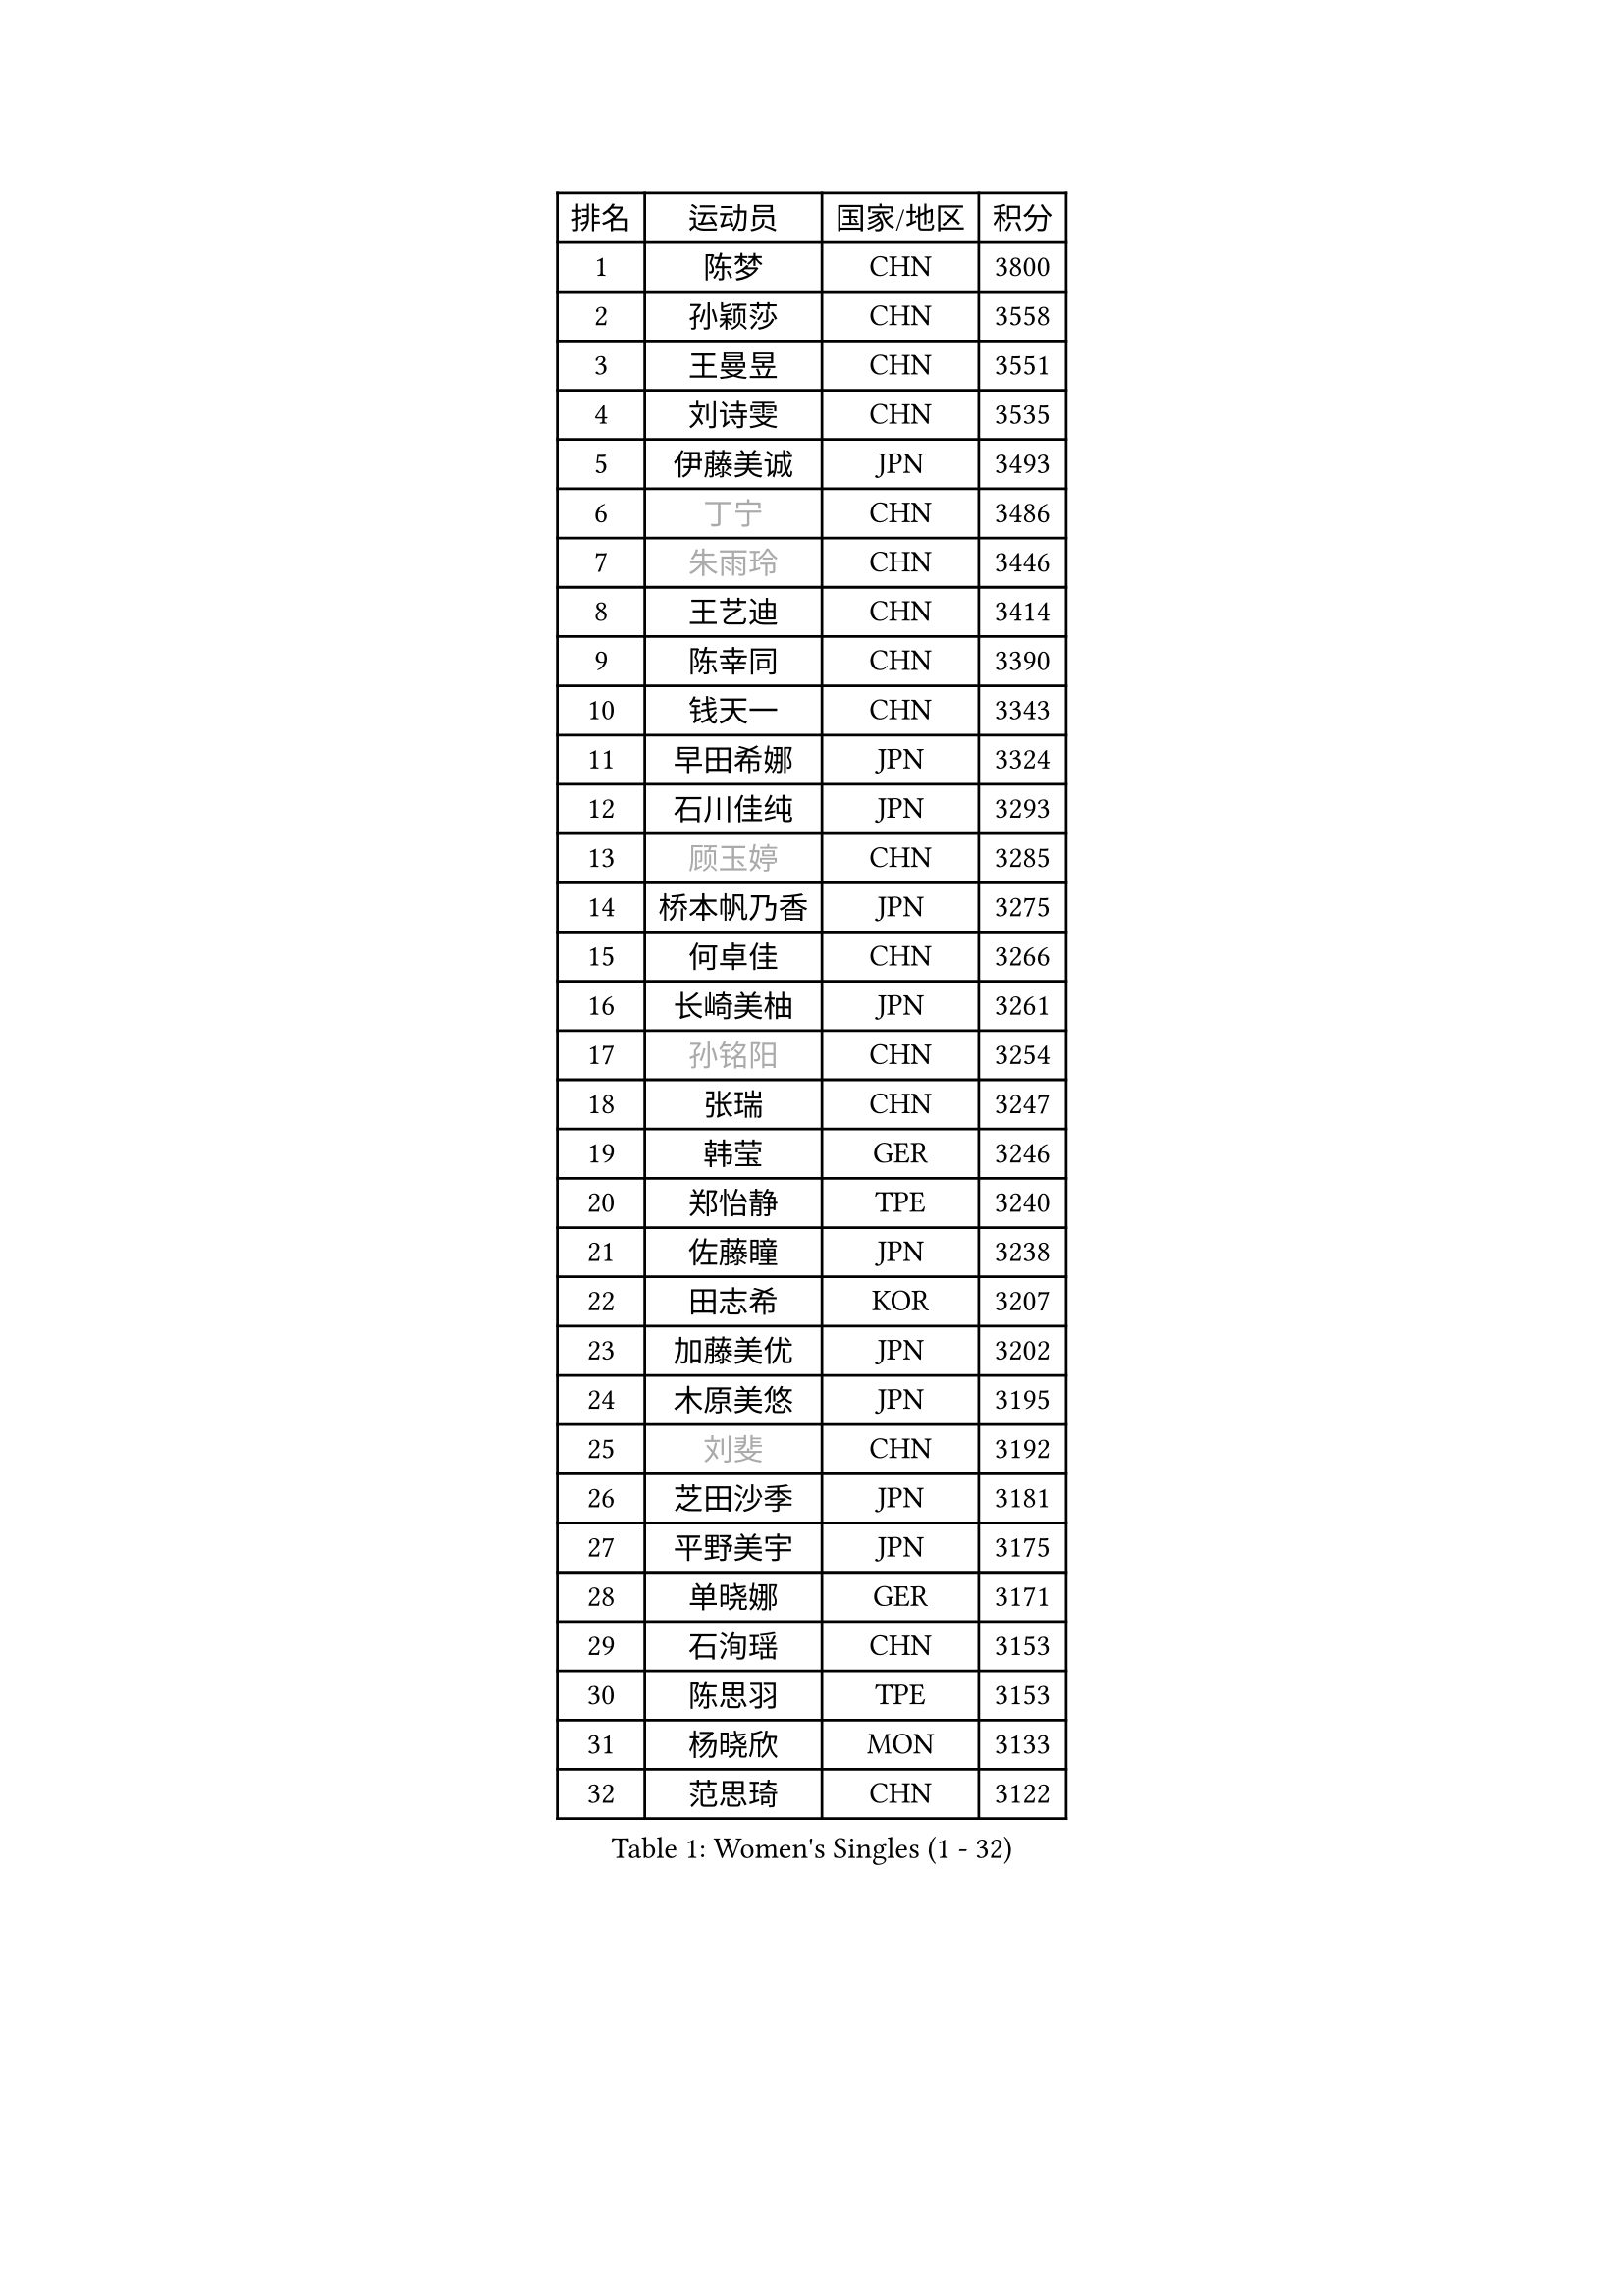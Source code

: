 
#set text(font: ("Courier New", "NSimSun"))
#figure(
  caption: "Women's Singles (1 - 32)",
    table(
      columns: 4,
      [排名], [运动员], [国家/地区], [积分],
      [1], [陈梦], [CHN], [3800],
      [2], [孙颖莎], [CHN], [3558],
      [3], [王曼昱], [CHN], [3551],
      [4], [刘诗雯], [CHN], [3535],
      [5], [伊藤美诚], [JPN], [3493],
      [6], [#text(gray, "丁宁")], [CHN], [3486],
      [7], [#text(gray, "朱雨玲")], [CHN], [3446],
      [8], [王艺迪], [CHN], [3414],
      [9], [陈幸同], [CHN], [3390],
      [10], [钱天一], [CHN], [3343],
      [11], [早田希娜], [JPN], [3324],
      [12], [石川佳纯], [JPN], [3293],
      [13], [#text(gray, "顾玉婷")], [CHN], [3285],
      [14], [桥本帆乃香], [JPN], [3275],
      [15], [何卓佳], [CHN], [3266],
      [16], [长崎美柚], [JPN], [3261],
      [17], [#text(gray, "孙铭阳")], [CHN], [3254],
      [18], [张瑞], [CHN], [3247],
      [19], [韩莹], [GER], [3246],
      [20], [郑怡静], [TPE], [3240],
      [21], [佐藤瞳], [JPN], [3238],
      [22], [田志希], [KOR], [3207],
      [23], [加藤美优], [JPN], [3202],
      [24], [木原美悠], [JPN], [3195],
      [25], [#text(gray, "刘斐")], [CHN], [3192],
      [26], [芝田沙季], [JPN], [3181],
      [27], [平野美宇], [JPN], [3175],
      [28], [单晓娜], [GER], [3171],
      [29], [石洵瑶], [CHN], [3153],
      [30], [陈思羽], [TPE], [3153],
      [31], [杨晓欣], [MON], [3133],
      [32], [范思琦], [CHN], [3122],
    )
  )#pagebreak()

#set text(font: ("Courier New", "NSimSun"))
#figure(
  caption: "Women's Singles (33 - 64)",
    table(
      columns: 4,
      [排名], [运动员], [国家/地区], [积分],
      [33], [冯天薇], [SGP], [3119],
      [34], [傅玉], [POR], [3111],
      [35], [妮娜 米特兰姆], [GER], [3106],
      [36], [安藤南], [JPN], [3103],
      [37], [刘炜珊], [CHN], [3098],
      [38], [郭雨涵], [CHN], [3094],
      [39], [佩特丽莎 索尔佳], [GER], [3088],
      [40], [崔孝珠], [KOR], [3087],
      [41], [倪夏莲], [LUX], [3083],
      [42], [于梦雨], [SGP], [3080],
      [43], [梁夏银], [KOR], [3062],
      [44], [陈熠], [CHN], [3062],
      [45], [徐孝元], [KOR], [3058],
      [46], [曾尖], [SGP], [3047],
      [47], [张安], [USA], [3046],
      [48], [阿德里安娜 迪亚兹], [PUR], [3041],
      [49], [李时温], [KOR], [3036],
      [50], [小盐遥菜], [JPN], [3035],
      [51], [蒯曼], [CHN], [3035],
      [52], [SOO Wai Yam Minnie], [HKG], [3035],
      [53], [森樱], [JPN], [3031],
      [54], [索菲亚 波尔卡诺娃], [AUT], [3022],
      [55], [PESOTSKA Margaryta], [UKR], [3007],
      [56], [杜凯琹], [HKG], [3002],
      [57], [李皓晴], [HKG], [2989],
      [58], [CHENG Hsien-Tzu], [TPE], [2988],
      [59], [KIM Hayeong], [KOR], [2986],
      [60], [BATRA Manika], [IND], [2979],
      [61], [袁嘉楠], [FRA], [2977],
      [62], [申裕斌], [KOR], [2977],
      [63], [EERLAND Britt], [NED], [2974],
      [64], [王晓彤], [CHN], [2964],
    )
  )#pagebreak()

#set text(font: ("Courier New", "NSimSun"))
#figure(
  caption: "Women's Singles (65 - 96)",
    table(
      columns: 4,
      [排名], [运动员], [国家/地区], [积分],
      [65], [ODO Satsuki], [JPN], [2963],
      [66], [SHAO Jieni], [POR], [2961],
      [67], [POTA Georgina], [HUN], [2956],
      [68], [王 艾米], [USA], [2955],
      [69], [LEE Eunhye], [KOR], [2951],
      [70], [朱成竹], [HKG], [2942],
      [71], [WINTER Sabine], [GER], [2941],
      [72], [刘佳], [AUT], [2941],
      [73], [MONTEIRO DODEAN Daniela], [ROU], [2940],
      [74], [伊丽莎白 萨玛拉], [ROU], [2939],
      [75], [MIKHAILOVA Polina], [RUS], [2938],
      [76], [KIM Byeolnim], [KOR], [2931],
      [77], [SAWETTABUT Suthasini], [THA], [2913],
      [78], [BILENKO Tetyana], [UKR], [2908],
      [79], [GRZYBOWSKA-FRANC Katarzyna], [POL], [2906],
      [80], [边宋京], [PRK], [2905],
      [81], [MATELOVA Hana], [CZE], [2905],
      [82], [LIU Hsing-Yin], [TPE], [2899],
      [83], [BALAZOVA Barbora], [SVK], [2898],
      [84], [PARANANG Orawan], [THA], [2893],
      [85], [#text(gray, "SHIOMI Maki")], [JPN], [2893],
      [86], [YOON Hyobin], [KOR], [2890],
      [87], [MADARASZ Dora], [HUN], [2888],
      [88], [YOO Eunchong], [KOR], [2875],
      [89], [VOROBEVA Olga], [RUS], [2872],
      [90], [伯纳黛特 斯佐科斯], [ROU], [2862],
      [91], [YANG Huijing], [CHN], [2860],
      [92], [HUANG Yi-Hua], [TPE], [2852],
      [93], [#text(gray, "GASNIER Laura")], [FRA], [2849],
      [94], [LIN Ye], [SGP], [2847],
      [95], [LI Yu-Jhun], [TPE], [2847],
      [96], [WU Yue], [USA], [2843],
    )
  )#pagebreak()

#set text(font: ("Courier New", "NSimSun"))
#figure(
  caption: "Women's Singles (97 - 128)",
    table(
      columns: 4,
      [排名], [运动员], [国家/地区], [积分],
      [97], [CIOBANU Irina], [ROU], [2836],
      [98], [高桥 布鲁娜], [BRA], [2833],
      [99], [DIACONU Adina], [ROU], [2831],
      [100], [SASAO Asuka], [JPN], [2818],
      [101], [BAJOR Natalia], [POL], [2813],
      [102], [SAWETTABUT Jinnipa], [THA], [2811],
      [103], [NG Wing Nam], [HKG], [2811],
      [104], [LIU Juan], [CHN], [2809],
      [105], [TRIGOLOS Daria], [BLR], [2807],
      [106], [LAM Yee Lok], [HKG], [2794],
      [107], [MIGOT Marie], [FRA], [2793],
      [108], [NOSKOVA Yana], [RUS], [2791],
      [109], [TAILAKOVA Mariia], [RUS], [2789],
      [110], [BERGSTROM Linda], [SWE], [2782],
      [111], [DVORAK Galia], [ESP], [2778],
      [112], [TOMANOVSKA Katerina], [CZE], [2777],
      [113], [HAPONOVA Hanna], [UKR], [2762],
      [114], [DE NUTTE Sarah], [LUX], [2756],
      [115], [LOEUILLETTE Stephanie], [FRA], [2755],
      [116], [SURJAN Sabina], [SRB], [2751],
      [117], [张默], [CAN], [2751],
      [118], [PARTYKA Natalia], [POL], [2743],
      [119], [LI Ching Wan], [HKG], [2741],
      [120], [GUISNEL Oceane], [FRA], [2736],
      [121], [BOGDANOVA Nadezhda], [BLR], [2733],
      [122], [HUANG Yu-Wen], [TPE], [2728],
      [123], [GROFOVA Karin], [CZE], [2725],
      [124], [JI Eunchae], [KOR], [2725],
      [125], [SU Pei-Ling], [TPE], [2723],
      [126], [ZARIF Audrey], [FRA], [2722],
      [127], [XIAO Maria], [ESP], [2716],
      [128], [KOLISH Anastasia], [RUS], [2713],
    )
  )